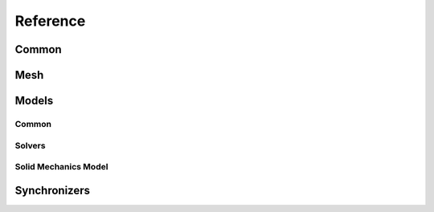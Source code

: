 .. _reference:

Reference
---------

Common
``````

.. doxygenfunction:: akantu::initialize(const std::string &input_file, int &argc, char **&argv)
.. doxygenfunction:: akantu::initialize(int &argc, char **&argv)

.. doxygentypedef:: akantu::UInt
.. doxygentypedef:: akantu::Int
.. doxygentypedef:: akantu::Real

.. doxygenenum:: akantu::ElementType
.. doxygenenum:: akantu::ModelType
.. doxygenenum:: akantu::AnalysisMethod
.. doxygenenum:: akantu::SolveConvergenceCriteria

.. doxygenclass:: akantu::ArrayBase
.. doxygenclass:: akantu::ArrayDataLayer
.. doxygenclass:: akantu::Array

.. doxygenclass:: akantu::ElementTypeMapArray

.. doxygenclass:: akantu::Vector
.. doxygenclass:: akantu::Matrix

Mesh
````
.. doxygenclass:: akantu::Mesh
.. doxygenclass:: akantu::FEEngine

Models
``````

Common
......

.. doxygenclass:: akantu::BC::Dirichlet::FixedValue
.. doxygenclass:: akantu::BC::Dirichlet::FlagOnly
.. doxygenclass:: akantu::BC::Dirichlet::IncrementValue
.. doxygenclass:: akantu::BC::Neumann::FromStress
.. doxygenclass:: akantu::BC::Neumann::FromTraction
.. doxygenclass:: akantu::BoundaryCondition
.. doxygenclass:: akantu::BoundaryConditionFunctor
.. doxygenclass:: akantu::EventHandlerManager
.. doxygenclass:: akantu::Model
.. doxygenclass:: akantu::NonLocalManagerCallback

Solvers
.......

.. doxygenclass:: akantu::ModelSolver
.. doxygenclass:: akantu::DOFManager
.. doxygenclass:: akantu::NonLinearSolver
.. doxygenclass:: akantu::NonLinearSolverNewtonRaphson

Solid Mechanics Model
.....................

.. doxygenclass:: akantu::SolidMechanicsModel
.. doxygenclass:: akantu::SolidMechanicsModelOptions
.. doxygenclass:: akantu::MaterialSelector
.. doxygenclass:: akantu::MeshDataMaterialSelector
.. doxygenclass:: akantu::Material
.. doxygenclass:: akantu::InternalField

Synchronizers
`````````````
.. doxygenclass:: akantu::DataAccessor
